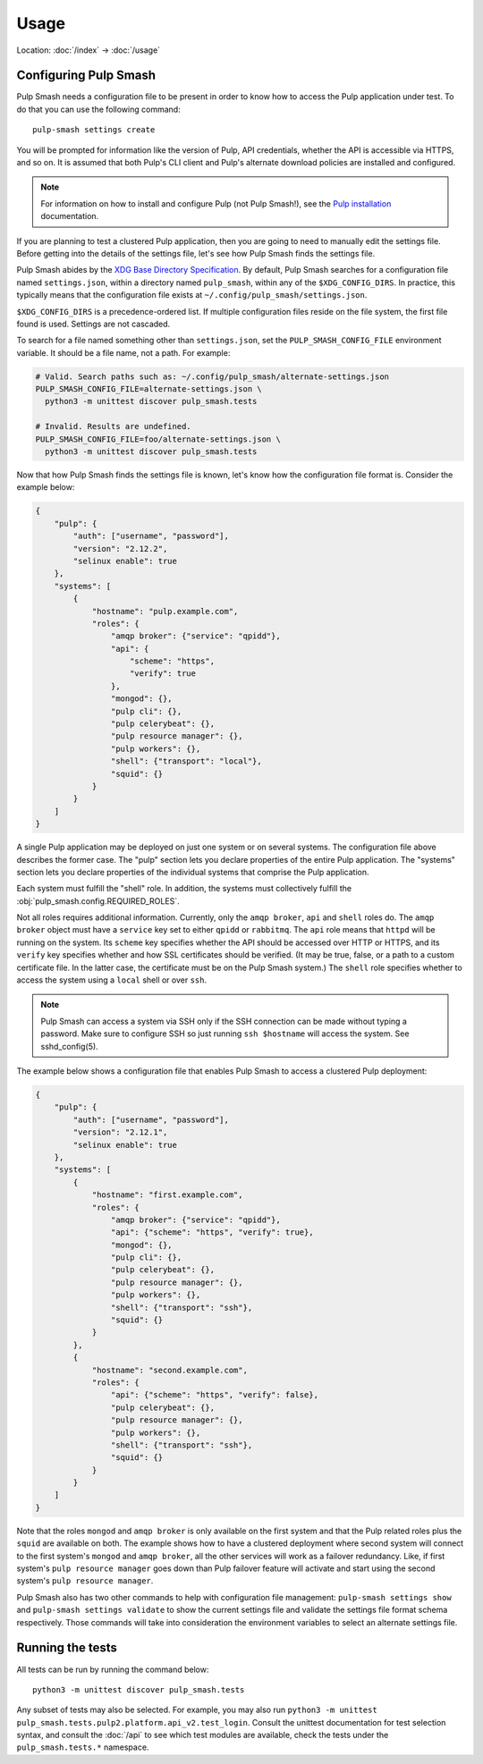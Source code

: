 Usage
=====

Location: :doc:`/index` → :doc:`/usage`

Configuring Pulp Smash
----------------------

Pulp Smash needs a configuration file to be present in order to know how to
access the Pulp application under test. To do that you can use the following
command::

    pulp-smash settings create

You will be prompted for information like the version of Pulp, API credentials,
whether the API is accessible via HTTPS, and so on. It is assumed that both
Pulp's CLI client and Pulp's alternate download policies are installed and
configured.

.. note::

    For information on how to install and configure Pulp (not Pulp Smash!), see
    the `Pulp installation`_ documentation.

If you are planning to test a clustered Pulp application, then you are going to
need to manually edit the settings file. Before getting into the details of the
settings file, let's see how Pulp Smash finds the settings file.

Pulp Smash abides by the `XDG Base Directory Specification`_. By default, Pulp
Smash searches for a configuration file named ``settings.json``, within a
directory named ``pulp_smash``, within any of the ``$XDG_CONFIG_DIRS``. In
practice, this typically means that the configuration file exists at
``~/.config/pulp_smash/settings.json``.

``$XDG_CONFIG_DIRS`` is a precedence-ordered list. If multiple configuration
files reside on the file system, the first file found is used. Settings are not
cascaded.

To search for a file named something other than ``settings.json``, set the
``PULP_SMASH_CONFIG_FILE`` environment variable. It should be a file name, not a
path. For example:

.. code-block:: sh

    # Valid. Search paths such as: ~/.config/pulp_smash/alternate-settings.json
    PULP_SMASH_CONFIG_FILE=alternate-settings.json \
      python3 -m unittest discover pulp_smash.tests

    # Invalid. Results are undefined.
    PULP_SMASH_CONFIG_FILE=foo/alternate-settings.json \
      python3 -m unittest discover pulp_smash.tests

Now that how Pulp Smash finds the settings file is known, let's know how the
configuration file format is. Consider the example below:

.. code-block:: json

    {
        "pulp": {
            "auth": ["username", "password"],
            "version": "2.12.2",
            "selinux enable": true
        },
        "systems": [
            {
                "hostname": "pulp.example.com",
                "roles": {
                    "amqp broker": {"service": "qpidd"},
                    "api": {
                        "scheme": "https",
                        "verify": true
                    },
                    "mongod": {},
                    "pulp cli": {},
                    "pulp celerybeat": {},
                    "pulp resource manager": {},
                    "pulp workers": {},
                    "shell": {"transport": "local"},
                    "squid": {}
                }
            }
        ]
    }

A single Pulp application may be deployed on just one system or on several
systems. The configuration file above describes the former case. The "pulp"
section lets you declare properties of the entire Pulp application. The
"systems" section lets you declare properties of the individual systems that
comprise the Pulp application.

Each system must fulfill the "shell" role. In addition, the systems must
collectively fulfill the :obj:`pulp_smash.config.REQUIRED_ROLES`.

Not all roles requires additional information. Currently, only the ``amqp
broker``, ``api`` and ``shell`` roles do. The ``amqp broker`` object must have a
``service`` key set to either ``qpidd`` or ``rabbitmq``. The ``api`` role means
that ``httpd`` will be running on the system. Its ``scheme`` key specifies
whether the API should be accessed over HTTP or HTTPS, and its ``verify`` key
specifies whether and how SSL certificates should be verified. (It may be true,
false, or a path to a custom certificate file. In the latter case, the
certificate must be on the Pulp Smash system.) The ``shell`` role specifies
whether to access the system using a ``local`` shell or over ``ssh``.

.. note::

    Pulp Smash can access a system via SSH only if the SSH connection can be
    made without typing a password. Make sure to configure SSH so just running
    ``ssh $hostname`` will access the system. See sshd_config(5).

The example below shows a configuration file that enables Pulp Smash to access
a clustered Pulp deployment:

.. code-block:: json

    {
        "pulp": {
            "auth": ["username", "password"],
            "version": "2.12.1",
            "selinux enable": true
        },
        "systems": [
            {
                "hostname": "first.example.com",
                "roles": {
                    "amqp broker": {"service": "qpidd"},
                    "api": {"scheme": "https", "verify": true},
                    "mongod": {},
                    "pulp cli": {},
                    "pulp celerybeat": {},
                    "pulp resource manager": {},
                    "pulp workers": {},
                    "shell": {"transport": "ssh"},
                    "squid": {}
                }
            },
            {
                "hostname": "second.example.com",
                "roles": {
                    "api": {"scheme": "https", "verify": false},
                    "pulp celerybeat": {},
                    "pulp resource manager": {},
                    "pulp workers": {},
                    "shell": {"transport": "ssh"},
                    "squid": {}
                }
            }
        ]
    }

Note that the roles ``mongod`` and ``amqp broker`` is only available on the
first system and that the Pulp related roles plus the ``squid`` are available
on both. The example shows how to have a clustered deployment where second
system will connect to the first system's ``mongod`` and ``amqp broker``, all
the other services will work as a failover redundancy. Like, if first system's
``pulp resource manager`` goes down than Pulp failover feature will activate
and start using the second system's ``pulp resource manager``.

Pulp Smash also has two other commands to help with configuration file
management: ``pulp-smash settings show`` and ``pulp-smash settings validate``
to show the current settings file and validate the settings file format schema
respectively. Those commands will take into consideration the environment
variables to select an alternate settings file.

Running the tests
-----------------

All tests can be run by running the command below::

    python3 -m unittest discover pulp_smash.tests

Any subset of tests may also be selected. For example, you may also run
``python3 -m unittest pulp_smash.tests.pulp2.platform.api_v2.test_login``.
Consult the unittest documentation for test selection syntax, and consult the
:doc:`/api` to see which test modules are available, check the tests under the
``pulp_smash.tests.*`` namespace.

.. _Pulp installation:
    http://docs.pulpproject.org/user-guide/installation/index.html
.. _XDG Base Directory Specification:
    https://specifications.freedesktop.org/basedir-spec/basedir-spec-latest.html
